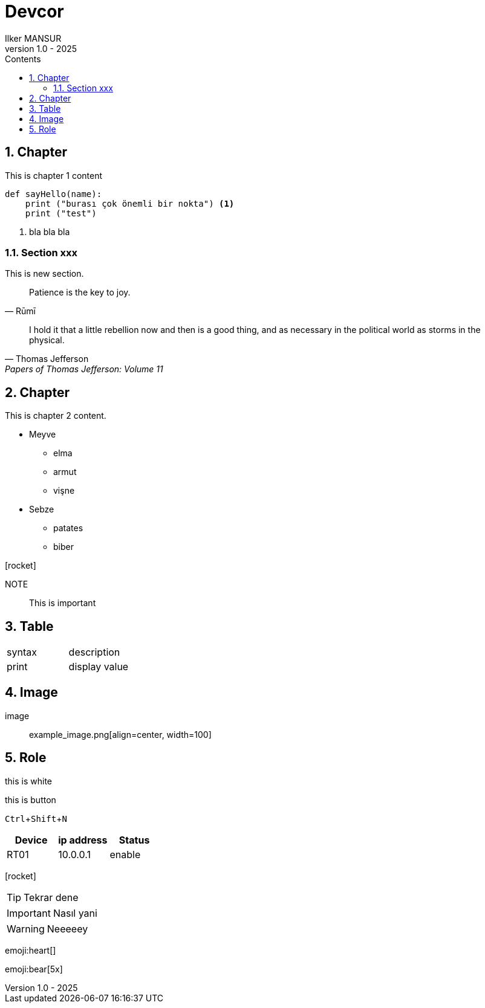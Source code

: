 = Devcor
Ilker MANSUR
v1.0 - 2025
:doctype: book
:pdf-themesdir: resources/themes
:pdf-theme: custom
:pdf-fontsdir: /resources/fonts
:experimental:
:icons: font
:icon-set: fas
:source-highlighter: rouge
:toc:
:toclevels: 3
:toc-title: Contents
:numbered:
:title-page-background-image: image:/resources/images/cover.png[]
:title-logo-image: image:/resources/images/bt_logo.png[top=25%,align=center,pdfwidth=0.5in]
////
pygments
:preface-title: Preface
////


== Chapter

//include::chapters/chapter-1.adoc[]

This is chapter 1 content

[source,python]
----
def sayHello(name):
    print ("burası çok önemli bir nokta") <1>
    print ("test")
----
<1> bla bla bla

=== Section xxx

This is new section.

[quote,Rūmī]
____
Patience is the key to joy.
____

"I hold it that a little rebellion now and then is a good thing,
and as necessary in the political world as storms in the physical."
-- Thomas Jefferson, Papers of Thomas Jefferson: Volume 11

== Chapter

This is chapter 2 content.

* Meyve
** elma
** armut
** vişne
* Sebze
** patates
** biber

icon:rocket[]

NOTE:: This is important

== Table

|===
|syntax|description
|print|display value
|===


== Image

image:: example_image.png[align=center, width=100]

== Role

[.red]#this is white#

<<<

[.botton]#this is button#

kbd:[Ctrl+Shift+N]


,===
Device,ip address,Status

RT01,10.0.0.1,enable
,===

icon:rocket[]

TIP: Tekrar dene

IMPORTANT: Nasıl yani

WARNING: Neeeeey

:smile:

emoji:heart[]

:bulb:

emoji:bear[5x]




